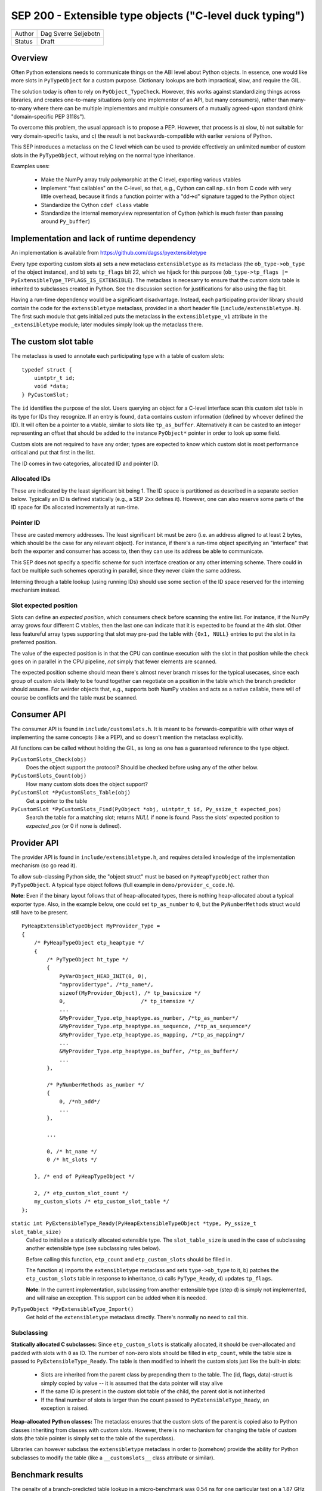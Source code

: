 SEP 200 - Extensible type objects ("C-level duck typing")
=========================================================

======   ====================
Author   Dag Sverre Seljebotn
Status   Draft
======   ====================


Overview
--------

Often Python extensions needs to communicate things on the ABI level
about Python objects. In essence, one would like more slots in
``PyTypeObject`` for a custom purpose. Dictionary lookups are both
impractical, slow, and require the GIL.

The solution today is often to rely on
``PyObject_TypeCheck``. However, this works against standardizing
things across libraries, and creates one-to-many situations (only one
implementor of an API, but many consumers), rather than many-to-many
where there can be multiple implementors and multiple consumers of a
mutually agreed-upon standard (think "domain-specific PEP 3118s").

To overcome this problem, the usual approach is to propose a
PEP. However, that process is a) slow, b) not suitable for very
domain-specific tasks, and c) the result is not backwards-compatible
with earlier versions of Python.

This SEP introduces a metaclass on the C level which can be used to
provide effectively an unlimited number of custom slots in the
``PyTypeObject``, without relying on the normal type inheritance.

Examples uses:

 * Make the NumPy array truly polymorphic at the C level, exporting
   various vtables

 * Implement "fast callables" on the C-level, so that, e.g., Cython
   can call ``np.sin`` from C code with very little overhead, because
   it finds a function pointer with a "dd->d" signature tagged to the
   Python object

 * Standardize the Cython ``cdef class`` vtable

 * Standardize the internal memoryview representation of Cython
   (which is much faster than passing around ``Py_buffer``)


Implementation and lack of runtime dependency
---------------------------------------------

An implementation is available from
https://github.com/dagss/pyextensibletype

Every type exporting custom slots a) sets a new metaclass
``extensibletype`` as its metaclass (the ``ob_type->ob_type`` of the
object instance), and b) sets ``tp_flags`` bit 22, which we hijack for
this purpose (``ob_type->tp_flags |=
PyExtensibleType_TPFLAGS_IS_EXTENSIBLE``).  The metaclass is necesarry
to ensure that the custom slots table is inherited to subclasses
created in Python.  See the discussion section for justifications for
also using the flag bit.

Having a run-time dependency would be a significant disadvantage.
Instead, each participating provider library should contain the code for the
``extensibletype`` metaclass, provided in a short header file
(``include/extensibletype.h``). The first such module that gets initialized
puts the metaclass in the ``extensibletype_v1`` attribute in the ``_extensibletype``
module; later modules simply look up the metaclass there.

The custom slot table
---------------------

The metaclass is used to annotate each participating type with a table
of custom slots::

    typedef struct {
        uintptr_t id;
        void *data;
    } PyCustomSlot;

The ``id`` identifies the purpose of the slot.  Users querying an
object for a C-level interface scan this custom slot table in its type
for IDs they recognize. If an entry is found, ``data`` contains custom
information (defined by whoever defined the ID). It will often be a
pointer to a vtable, similar to slots like ``tp_as_buffer``.
Alternatively it can be casted to an integer representing an offset
that should be added to the instance ``PyObject*`` pointer in order to
look up some field.

Custom slots are not required to have any order; types are expected to
know which custom slot is most performance critical and put that first
in the list.

The ID comes in two categories, allocated ID and pointer
ID.

Allocated IDs
'''''''''''''

These are indicated by the least significant bit being 1.  The
ID space is partitioned as described in a separate section below.
Typically an ID is defined statically (e.g., a SEP 2xx defines it).
However, one can also reserve some parts of the ID space for
IDs allocated incrementally at run-time.


Pointer ID
''''''''''

These are casted memory addresses. The least significant bit must be
zero (i.e. an address aligned to at least 2 bytes, which should be the
case for any relevant object).  For instance, if there's a run-time
object specifying an "interface" that both the exporter and consumer
has access to, then they can use its address be able to communicate.

This SEP does not specify a specific scheme for such interface
creation or any other interning scheme. There could in fact be
multiple such schemes operating in parallel, since they never claim
the same address.

Interning through a table lookup (using running IDs) should use some
section of the ID space reserved for the interning mechanism instead.


Slot expected position
''''''''''''''''''''''

Slots can define an *expected position*, which consumers check before
scanning the entire list. For instance, if the NumPy array grows four
different C vtables, then the last one can indicate that it is
expected to be found at the 4th slot. Other less featureful array
types supporting that slot may pre-pad the table with ``{0x1, NULL}``
entries to put the slot in its preferred position.

The value of the expected position is in that the CPU can continue
execution with the slot in that position while the check goes on in
parallel in the CPU pipeline, *not* simply that fewer elements are
scanned.

The expected position scheme should mean there's almost never branch
misses for the typical usecases, since each group of custom slots
likely to be found together can negotiate on a position in the table
which the branch predictor should assume. For weirder objects that,
e.g., supports both NumPy vtables and acts as a native callable, there
will of course be conflicts and the table must be scanned.



Consumer API
------------

The consumer API is found in ``include/customslots.h``. It is meant to
be forwards-compatible with other ways of implementing the same
concepts (like a PEP), and so doesn't mention the metaclass
explicitly.

All functions can be called without holding the GIL, as long as one
has a guaranteed reference to the type object.

``PyCustomSlots_Check(obj)``
    Does the object support the protocol? Should be checked before using
    any of the other below.

``PyCustomSlots_Count(obj)``
    How many custom slots does the object support?

``PyCustomSlot *PyCustomSlots_Table(obj)``
    Get a pointer to the table

``PyCustomSlot *PyCustomSlots_Find(PyObject *obj, uintptr_t id, Py_ssize_t expected_pos)``
    Search the table for a matching slot; returns `NULL` if none is found.
    Pass the slots' expected position to `expected_pos` (or 0 if none
    is defined).


Provider API
------------

The provider API is found in ``include/extensibletype.h``, and
requires detailed knowledge of the implementation mechanism (so go read it).

To allow sub-classing Python side, the "object struct" must be based on
``PyHeapTypeObject`` rather than ``PyTypeObject``.
A typical type object follows (full example in ``demo/provider_c_code.h``).

**Note**: Even if the binary layout follows that of heap-allocated
types, there is nothing heap-allocated about a typical exporter type.
Also, in the example below, one could set ``tp_as_number`` to ``0``, but the
``PyNumberMethods`` struct would still have to be present.

::

    PyHeapExtensibleTypeObject MyProvider_Type =
    {
        /* PyHeapTypeObject etp_heaptype */
        {
            /* PyTypeObject ht_type */
            {
                PyVarObject_HEAD_INIT(0, 0),
                "myprovidertype", /*tp_name*/,
                sizeof(MyProvider_Object), /* tp_basicsize */
                0,                        /* tp_itemsize */
                ...
                &MyProvider_Type.etp_heaptype.as_number, /*tp_as_number*/
                &MyProvider_Type.etp_heaptype.as_sequence, /*tp_as_sequence*/
                &MyProvider_Type.etp_heaptype.as_mapping, /*tp_as_mapping*/
                ...
                &MyProvider_Type.etp_heaptype.as_buffer, /*tp_as_buffer*/
                ...
            },

            /* PyNumberMethods as_number */
            {
                0, /*nb_add*/
                ...
            },

            ...

            0, /* ht_name */
            0 /* ht_slots */
    
        }, /* end of PyHeapTypeObject */

        2, /* etp_custom_slot_count */
        my_custom_slots /* etp_custom_slot_table */
    };


``static int PyExtensibleType_Ready(PyHeapExtensibleTypeObject *type, Py_ssize_t slot_table_size)``
    Called to initialize a statically allocated extensible type.
    The ``slot_table_size`` is used in the case of subclassing
    another extensible type (see subclassing rules below).

    Before calling this function, ``etp_count`` and ``etp_custom_slots`` should
    be filled in.

    The function a) imports the ``extensibletype`` metaclass and
    sets ``type->ob_type`` to it, b) patches the ``etp_custom_slots`` table in
    response to inheritance, c) calls ``PyType_Ready``,
    d) updates ``tp_flags``.

    **Note**: In the current implementation, subclassing from another
    extensible type (step d) is simply not implemented, and will raise
    an exception. This support can be added when it is needed.

``PyTypeObject *PyExtensibleType_Import()``
    Get hold of the ``extensibletype`` metaclass directly. There's normally no
    need to call this.
    

Subclassing
'''''''''''

**Statically allocated C subclasses:** Since ``etp_custom_slots`` is
statically allocated, it should be over-allocated and padded with
slots with ``0`` as ID. The number of non-zero slots should be filled
in ``etp_count``, while the table size is passed to
``PyExtensibleType_Ready``. The table is then modified to inherit the
custom slots just like the built-in slots:

 - Slots are inherited from the parent class by prepending them to the
   table. The (id, flags, data)-struct is simply copied by value -- it
   is assumed that the data pointer will stay alive

 - If the same ID is present in the custom slot table of the child,
   the parent slot is not inherited

 - If the final number of slots is larger than the count passed to
   ``PyExtensibleType_Ready``, an exception is raised.

**Heap-allocated Python classes:** The metaclass ensures that the custom
slots of the parent is copied also to Python classes inheriting from
classes with custom slots. However, there is no mechanism for changing
the table of custom slots (the table pointer is simply set to the
table of the superclass).

Libraries can however subclass the ``extensibletype`` metaclass in
order to (somehow) provide the ability for Python subclasses to
modify the table (like a ``__customslots__`` class attribute or
similar).

Benchmark results
-----------------

The penalty of a branch-predicted table lookup in a micro-benchmark
was 0.54 ns for one particular test on a 1.87 GHz (Intel Core i7 Q
840).

Changing to a format where the table was embedded directly, loosing
one pointer indirection, did not change the numbers at all.  Also,
because the var-object resizeability is already used up for the method
table in heap-allocated types, this would be somewhat intricated.

There was no difference between checking ``ob_type->tp_flags`` and
checking for a metaclass; ``ob_type->ob_type``.  For the metaclass
checking strategy, there was no difference between only being able to
match the metaclass itself, or also having the possibility of matching
a metaclass subclass (as long as that possibility isn't taken,
i.e. the direct match is ``likely``).



The custom slot ID space
------------------------

As mentioned above, when least significant bit is 1 the slot IDs
are statically assigned.

For static assignment we assume that the ``uintptr_t`` is at 
least 32 bits; any higher bits should always be 0.

The most significant 8 bits (of the lower 32) denote a
"registrar". Each registrar determines the use of the remaining 23
bits, but a recommendation, from most to least significant, is:

 * 8 bits: Registrar (required)
 * 16 bits: Which custom slot "idea"
 * 7 bits: Which backwards-incompatible version of the idea
 * 1 bit: Should be set to 1 for static IDs (***PS! required***)


Special IDs
'''''''''''

 * 0x00000000: Reserved for now
 * 0x00000001: Use if pre-padding the table is needed

ID space (most significant 8 bits)
''''''''''''''''''''''''''''''''''

 * 0x00: Reserved
 * 0x01: For internal/personal use, never use in released libraries
 * 0x02: Cython
 * 0x03: NumPy
 * 0x04: NumFOCUS SEPs
 * 0x05-...: Whoever asks


Discussion
----------

Hijacking bit 22 in ``tp_flags`` has the following advantages:

 - Consumers don't have to call any ``PyCustomSlots_Init`` to import
   a reference to the metaclass
 
 - Consumers don't have to carry along a metaclass implementation just
   in case they are imported before the first provider. (Keep in mind
   that if the NumPy C API is refactored to be based on this mechanism,
   there will be a lot of consumers.)

 - It is (probably) microscopically faster if you need to subclass the
   metaclass for some reason. No effect if you're not subclassing the
   metaclass though (due to branch prediction working its wonders)

The disadvantage is of course that we hijack a flag, and we have no guarantee
that other Python libraries are not doing the same.

If a new Python version uses all available flag bits (and
this SEP is not accomodated by any PEPs in the meantime), one can
switch to walking ``ob_type`` and ``tp_base`` rather than checking
``tp_flags``.

As for inclusion as a PEP, that only works for new Python versions.
Python-dev was consulted on the question [#]_, and Nick Coghlan's
response [#]_ indicated that a PEP might not be entirely impossible
but should require a working implementation based on meta-classes
first.


.. [#] http://mail.python.org/pipermail/python-dev/2012-May/119481.html
.. [#] http://mail.python.org/pipermail/python-dev/2012-May/119518.html
